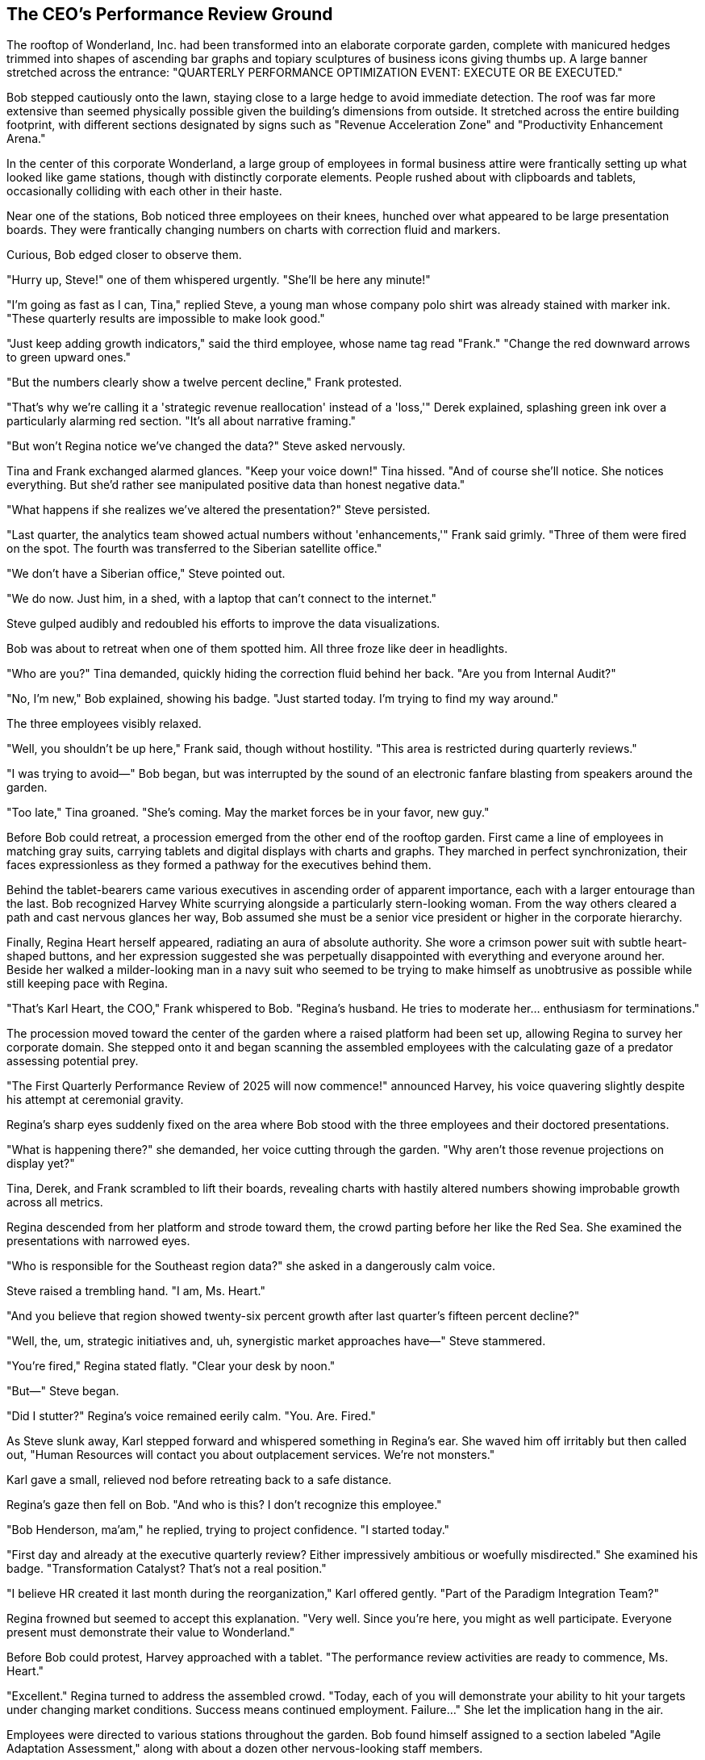 == The CEO's Performance Review Ground

The rooftop of Wonderland, Inc. had been transformed into an elaborate corporate garden, complete with manicured hedges trimmed into shapes of ascending bar graphs and topiary sculptures of business icons giving thumbs up. A large banner stretched across the entrance: "QUARTERLY PERFORMANCE OPTIMIZATION EVENT: EXECUTE OR BE EXECUTED."

Bob stepped cautiously onto the lawn, staying close to a large hedge to avoid immediate detection. The roof was far more extensive than seemed physically possible given the building's dimensions from outside. It stretched across the entire building footprint, with different sections designated by signs such as "Revenue Acceleration Zone" and "Productivity Enhancement Arena."

In the center of this corporate Wonderland, a large group of employees in formal business attire were frantically setting up what looked like game stations, though with distinctly corporate elements. People rushed about with clipboards and tablets, occasionally colliding with each other in their haste.

Near one of the stations, Bob noticed three employees on their knees, hunched over what appeared to be large presentation boards. They were frantically changing numbers on charts with correction fluid and markers.

Curious, Bob edged closer to observe them.

"Hurry up, Steve!" one of them whispered urgently. "She'll be here any minute!"

"I'm going as fast as I can, Tina," replied Steve, a young man whose company polo shirt was already stained with marker ink. "These quarterly results are impossible to make look good."

"Just keep adding growth indicators," said the third employee, whose name tag read "Frank." "Change the red downward arrows to green upward ones."

"But the numbers clearly show a twelve percent decline," Frank protested.

"That's why we're calling it a 'strategic revenue reallocation' instead of a 'loss,'" Derek explained, splashing green ink over a particularly alarming red section. "It's all about narrative framing."

"But won't Regina notice we've changed the data?" Steve asked nervously.

Tina and Frank exchanged alarmed glances. "Keep your voice down!" Tina hissed. "And of course she'll notice. She notices everything. But she'd rather see manipulated positive data than honest negative data."

"What happens if she realizes we've altered the presentation?" Steve persisted.

"Last quarter, the analytics team showed actual numbers without 'enhancements,'" Frank said grimly. "Three of them were fired on the spot. The fourth was transferred to the Siberian satellite office."

"We don't have a Siberian office," Steve pointed out.

"We do now. Just him, in a shed, with a laptop that can't connect to the internet."

Steve gulped audibly and redoubled his efforts to improve the data visualizations.

Bob was about to retreat when one of them spotted him. All three froze like deer in headlights.

"Who are you?" Tina demanded, quickly hiding the correction fluid behind her back. "Are you from Internal Audit?"

"No, I'm new," Bob explained, showing his badge. "Just started today. I'm trying to find my way around."

The three employees visibly relaxed.

"Well, you shouldn't be up here," Frank said, though without hostility. "This area is restricted during quarterly reviews."

"I was trying to avoid—" Bob began, but was interrupted by the sound of an electronic fanfare blasting from speakers around the garden.

"Too late," Tina groaned. "She's coming. May the market forces be in your favor, new guy."

Before Bob could retreat, a procession emerged from the other end of the rooftop garden. First came a line of employees in matching gray suits, carrying tablets and digital displays with charts and graphs. They marched in perfect synchronization, their faces expressionless as they formed a pathway for the executives behind them.

Behind the tablet-bearers came various executives in ascending order of apparent importance, each with a larger entourage than the last. Bob recognized Harvey White scurrying alongside a particularly stern-looking woman. From the way others cleared a path and cast nervous glances her way, Bob assumed she must be a senior vice president or higher in the corporate hierarchy.

Finally, Regina Heart herself appeared, radiating an aura of absolute authority. She wore a crimson power suit with subtle heart-shaped buttons, and her expression suggested she was perpetually disappointed with everything and everyone around her. Beside her walked a milder-looking man in a navy suit who seemed to be trying to make himself as unobtrusive as possible while still keeping pace with Regina.

"That's Karl Heart, the COO," Frank whispered to Bob. "Regina's husband. He tries to moderate her... enthusiasm for terminations."

The procession moved toward the center of the garden where a raised platform had been set up, allowing Regina to survey her corporate domain. She stepped onto it and began scanning the assembled employees with the calculating gaze of a predator assessing potential prey.

"The First Quarterly Performance Review of 2025 will now commence!" announced Harvey, his voice quavering slightly despite his attempt at ceremonial gravity.

Regina's sharp eyes suddenly fixed on the area where Bob stood with the three employees and their doctored presentations.

"What is happening there?" she demanded, her voice cutting through the garden. "Why aren't those revenue projections on display yet?"

Tina, Derek, and Frank scrambled to lift their boards, revealing charts with hastily altered numbers showing improbable growth across all metrics.

Regina descended from her platform and strode toward them, the crowd parting before her like the Red Sea. She examined the presentations with narrowed eyes.

"Who is responsible for the Southeast region data?" she asked in a dangerously calm voice.

Steve raised a trembling hand. "I am, Ms. Heart."

"And you believe that region showed twenty-six percent growth after last quarter's fifteen percent decline?"

"Well, the, um, strategic initiatives and, uh, synergistic market approaches have—" Steve stammered.

"You're fired," Regina stated flatly. "Clear your desk by noon."

"But—" Steve began.

"Did I stutter?" Regina's voice remained eerily calm. "You. Are. Fired."

As Steve slunk away, Karl stepped forward and whispered something in Regina's ear. She waved him off irritably but then called out, "Human Resources will contact you about outplacement services. We're not monsters."

Karl gave a small, relieved nod before retreating back to a safe distance.

Regina's gaze then fell on Bob. "And who is this? I don't recognize this employee."

"Bob Henderson, ma'am," he replied, trying to project confidence. "I started today."

"First day and already at the executive quarterly review? Either impressively ambitious or woefully misdirected." She examined his badge. "Transformation Catalyst? That's not a real position."

"I believe HR created it last month during the reorganization," Karl offered gently. "Part of the Paradigm Integration Team?"

Regina frowned but seemed to accept this explanation. "Very well. Since you're here, you might as well participate. Everyone present must demonstrate their value to Wonderland."

Before Bob could protest, Harvey approached with a tablet. "The performance review activities are ready to commence, Ms. Heart."

"Excellent." Regina turned to address the assembled crowd. "Today, each of you will demonstrate your ability to hit your targets under changing market conditions. Success means continued employment. Failure..." She let the implication hang in the air.

Employees were directed to various stations throughout the garden. Bob found himself assigned to a section labeled "Agile Adaptation Assessment," along with about a dozen other nervous-looking staff members.

Each participant was given what appeared to be a corporate mini-golf putter, although they barely resembled normal golf clubs. These "Strategic Implementation Tools" had been over-engineered with unnecessary features—ergonomic grips designed by the UX team that were actually uncomfortable to hold, slightly off-balance weighting for "optimal kinetic energy transfer," and handles covered in corporate terminology and usage instructions. What should have been simple golf putters had been improved into near-uselessness.

"Welcome to the Corporate Performance Golf Assessment," a coordinator explained, gesturing to what Bob now realized was an elaborate miniature golf course spread across the lawn. Each hole featured different corporate-themed obstacles and was labeled with business objectives like "Market Penetration" and "Synergy Optimization."

"The objective is simple," the coordinator continued. "Navigate your Opportunity Sphere through the course and into the Achievement Holes. Your score directly impacts your quarterly evaluation."

Harvey blew a whistle, and suddenly the lawn was chaotic activity. Employees struggled with their unwieldy putters, attempting to guide their Opportunity Spheres toward the appropriate holes. The task was nearly impossible—the over-engineered putters made simple shots difficult, the putting surfaces were subtly uneven, and most confusingly, staff members under Regina's direction kept rearranging the course obstacles.

"Pivot to digital transformation!" Regina shouted. "Course reconfiguration for cloud-based initiatives!"

This caused a mad scramble as employees tried to redirect their efforts toward newly prioritized holes. Bob watched in amazement as perfectly normal business professionals desperately struggled with the absurd challenge, their faces showing genuine fear of failure.

Bob's own attempt was disastrous. The grip on his putter rotated slightly when he applied pressure, causing his swing to veer off-center and sending his Opportunity Sphere rolling into a water hazard labeled "Sunk Cost Repository."

Regina prowled the course, occasionally stopping to observe someone's performance with a critical eye. "You call that market penetration? You're fired!" she declared to one unfortunate manager whose ball had gone into a sand trap. "Your customer retention strategy lacks commitment! Fired!" she announced to another whose putt stopped short of the hole.

After each declaration, Karl would hurry over to the devastated employee and whisper something that seemed to moderate their despair. Bob overheard him telling one, "Just go to HR tomorrow. She always reconsiders half of these by morning."

As Bob struggled to retrieve a new ball from the coordinator, he noticed Harvey approaching with obvious anxiety.

"You're wanted at the executive challenge area," Harvey informed him, glancing nervously over his shoulder at Regina. "The CEO has taken a specific interest in your performance as a new hire."

"But I don't even know what I'm doing here," Bob protested.

"None of us truly does," Harvey replied with a hint of unexpected insight that made Bob look at him with new interest. Then, returning to his usual flustered state: "Just come quickly before she notices a delay!"

Bob followed Harvey to a more elaborate section of the lawn where Regina stood waiting with several executives. This area had larger gateways and was decorated with premium-looking corporate swag—branded water bottles, deluxe notebooks, and ergonomic stress relievers.

"Henderson," Regina acknowledged him curtly. "As a self-proclaimed 'Transformation Catalyst,' show us how you would transform our approach to cross-departmental alignment."

She handed him a putter that was even more absurdly over-engineered than the previous one—featuring multiple grip sections labeled for different "power scenarios," weighted with "precision balance technology," and branded with motivational corporate slogans along the shaft that actually distracted from the task.

"Complete the Paradigm Shift hole," she commanded, pointing to a particularly elaborate setup where the hole itself rotated on a motorized platform while mechanical obstacles continuously moved across the putting green.

Bob awkwardly gripped the overcomplicated putter, fully expecting to fail spectacularly. By sheer luck, when he attempted a gentle tap, the ball made contact with the small section of the putter head that wasn't covered in "impact enhancement technology," sending it on an unlikely trajectory that navigated all the obstacles and rolled perfectly into the hole just as it rotated into position.

A stunned silence fell over the group.

"Did... did he just achieve paradigm transformation on his first attempt?" one executive whispered to another.

Regina's eyes narrowed suspiciously. "Beginner's luck," she declared. "Or perhaps..." Her voice turned accusatory, "...insider knowledge of our proprietary performance metrics?"

"I assure you, I have no idea what's happening," Bob said truthfully.

"A likely story!" Regina's voice rose. "No one achieves paradigm shifting without at least four planning sessions and a dedicated task force!"

Karl diplomatically intervened. "Perhaps Mr. Henderson simply has a natural talent for transformative thinking? Isn't that why HR created the position?"

Regina seemed unconvinced but was distracted by a commotion elsewhere on the lawn. "What now?" she demanded, striding away to investigate.

Bob exhaled in relief at her departure. Harvey gave him a look that seemed equal parts impressed and concerned.

"You've attracted her attention," Harvey warned. "That's rarely advantageous for one's career longevity."

"I'm beginning to realize that," Bob replied, watching Regina fire two more employees for failing to properly "leverage cross-platform synergies" with their pointers.

As the chaotic performance review continued around him, Bob noticed a familiar face watching from beneath a decorative tree. Cheri Fisher leaned casually against the trunk, observing the scene with that same knowing smile he'd seen earlier. She beckoned him over with a subtle gesture.

Bob glanced around to ensure no one was watching, then quickly made his way to the tree.

"Enjoying the quarterly performance theater?" Cheri asked, her smile widening as their eyes met.

"This is insane," Bob replied quietly. "People's careers depend on their ability to hit stress balls with nonsensical putters?"

Cheri considered this for a moment, her eyes tracking Regina across the lawn. "You're seeing only the surface," she said. "Regina doesn't actually care about the game. She's watching how people react to impossible demands and shifting targets."

Bob watched as an executive desperately tried to please Regina by contorting himself into an uncomfortable position to hit a target, only to have her change the rules mid-attempt.

"That's... actually more disturbing," Bob admitted.

"Is it?" Cheri tilted her head curiously. "In a way, it's the most honest thing that happens at Wonderland. Everywhere else, the absurdity is disguised as rational business practice. Here, at least, the arbitrary nature of corporate success is made explicit."

Bob considered this perspective. "I suppose there's a certain transparency to it. But why does everyone put up with this? Why don't they just quit?"

Cheri's expression shifted to something more knowing. "Golden handcuffs, Stockholm syndrome, and the sunk cost fallacy—the holy trinity of corporate retention. Most have been here so long they've forgotten there are other ways to work."

Their conversation was interrupted by Regina's voice booming across the garden: "The market conditions have shifted! All previous metrics are obsolete! New targets will now be distributed!"

This announcement caused visible distress among the employees, many of whom had just begun to make progress with the previous set of goals.

"The review seems to be entering its chaotic crescendo phase," Cheri observed. Her expression grew serious as she glanced toward the security personnel by the exits. "If I were you, I'd consider making a discreet exit before Regina's final evaluation round. The termination rate typically peaks in the third hour."

"How do I get out of here?" Bob asked, eyeing the stairwell door, which was now guarded by two security personnel.

Cheri glanced around, then leaned closer. "There's a service elevator behind the 'Exceeding Expectations' topiary," she said quietly. "Not many people know about it."

"Thank you," Bob said sincerely.

"Don't mention it," Cheri replied with a slight nod. "I've worked here long enough to know all the back doors and workarounds. Some of us need to maintain our independence to survive in this environment."

With that, she slipped away, moving through the crowd with remarkable ease, nodding to people who seemed surprised to see her, as if she rarely appeared at these events.

As Bob pondered what Cheri had told him, a commotion erupted across the lawn. Regina had discovered Tina and Derek's manipulated data presentations.

"These growth projections have been falsified!" she bellowed, her face turning almost as red as her suit. "The Southeast region is clearly underperforming, yet these charts show record growth!"

"We were just trying to present the data in the most favorable light," Tina attempted to explain.

"Fired!" Regina declared. "Both of you! And where is Steve? He's fired again!"

Karl whispered something to her.

"Fine," Regina amended. "Demoted to the data integrity verification team, which I am creating this instant specifically to verify the integrity of all future presentations!"

Taking advantage of the distraction, Bob slipped away toward the topiary Cheri had mentioned. He found the service elevator tucked discreetly behind an enormous shrub shaped like a businessman giving two thumbs up. The doors opened at the press of a button.

Bob stepped inside, grateful to escape the bizarre performance review. As the doors closed, he caught one last glimpse of the corporate garden: Regina pointing accusingly at a terrified executive, Karl quietly damage-controlling behind her, and employees desperately trying to hit their moving targets with their overcomplicated putters.

The elevator began to descend. Bob leaned against the wall, exhausted by the day's increasingly strange experiences. According to his watch, he had been at Wonderland, Inc. for approximately seven hours, yet had witnessed more corporate absurdity than in his entire previous career.

"I need to find a way out of this place," he muttered to himself.

The elevator came to a stop, and the doors opened to reveal a quiet, dimly lit corridor. A sign on the wall indicated he was in the "Legacy Systems Archive."

As Bob stepped out, he heard a voice from down the hall—a melancholy tone that stood out from the manic energy he'd encountered throughout most of the building.

"...and that's when we realized that stakeholder engagement wasn't just a metric, but a philosophy," the voice was saying. "Of course, that was before the Great Reorganization of '19. Things were different then. More... authentic."

His curiosity piqued, Bob followed the voice to a door labeled "Institutional Memory Preservation Unit." Inside, he found an older employee in a vintage company polo shirt speaking to an attentive man in a loud, pinstriped suit who Bob didn't recognize.

"Ah, a visitor!" the man in the suit announced upon seeing Bob. "Perfect timing! Morris was just explaining how Wonderland's corporate culture evolved. Essential knowledge for anyone trying to navigate this place, wouldn't you say?"

The older employee—presumably Morris—turned to Bob with a wistful smile. "Always happy to share the history with someone who might actually appreciate it. Come in, young man. Let me tell you about the old days at Wonderland, when corporate education meant something."

Bob hesitated at the threshold, uncertain about getting drawn into yet another strange encounter. But after the chaos of the performance review, this quiet room seemed almost welcoming. And perhaps understanding Wonderland's past might help him navigate its bizarre present.

He stepped into the room and closed the door behind him.
